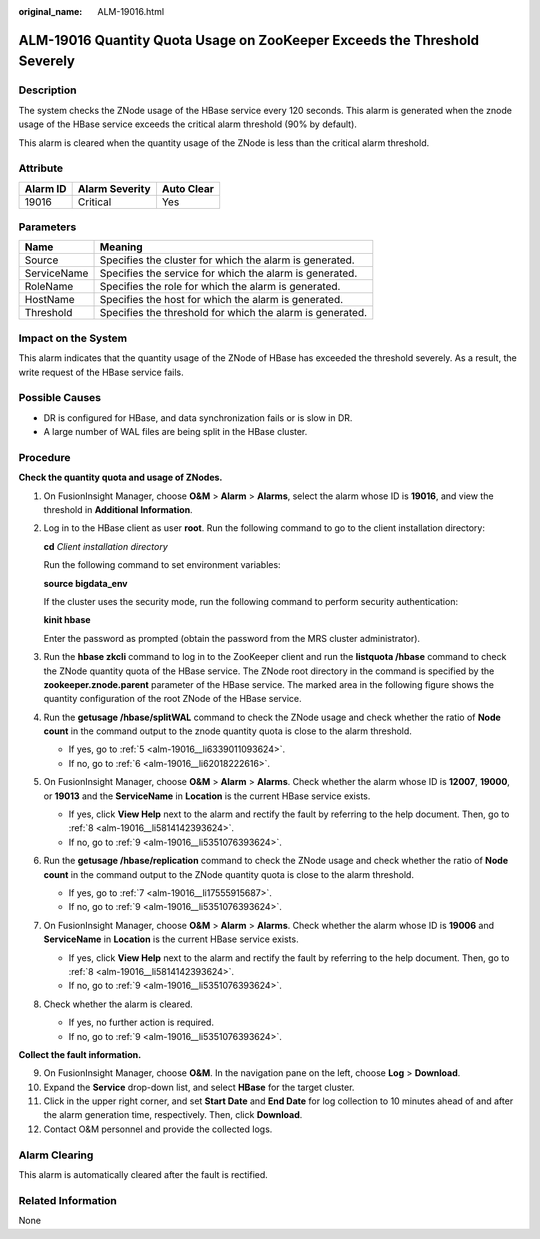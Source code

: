 :original_name: ALM-19016.html

.. _ALM-19016:

ALM-19016 Quantity Quota Usage on ZooKeeper Exceeds the Threshold Severely
==========================================================================

Description
-----------

The system checks the ZNode usage of the HBase service every 120 seconds. This alarm is generated when the znode usage of the HBase service exceeds the critical alarm threshold (90% by default).

This alarm is cleared when the quantity usage of the ZNode is less than the critical alarm threshold.

Attribute
---------

======== ============== ==========
Alarm ID Alarm Severity Auto Clear
======== ============== ==========
19016    Critical       Yes
======== ============== ==========

Parameters
----------

=========== =========================================================
Name        Meaning
=========== =========================================================
Source      Specifies the cluster for which the alarm is generated.
ServiceName Specifies the service for which the alarm is generated.
RoleName    Specifies the role for which the alarm is generated.
HostName    Specifies the host for which the alarm is generated.
Threshold   Specifies the threshold for which the alarm is generated.
=========== =========================================================

Impact on the System
--------------------

This alarm indicates that the quantity usage of the ZNode of HBase has exceeded the threshold severely. As a result, the write request of the HBase service fails.

Possible Causes
---------------

-  DR is configured for HBase, and data synchronization fails or is slow in DR.
-  A large number of WAL files are being split in the HBase cluster.

Procedure
---------

**Check the quantity quota and usage of ZNodes.**

#. On FusionInsight Manager, choose **O&M** > **Alarm** > **Alarms**, select the alarm whose ID is **19016**, and view the threshold in **Additional Information**.

#. Log in to the HBase client as user **root**. Run the following command to go to the client installation directory:

   **cd** *Client installation directory*

   Run the following command to set environment variables:

   **source bigdata_env**

   If the cluster uses the security mode, run the following command to perform security authentication:

   **kinit hbase**

   Enter the password as prompted (obtain the password from the MRS cluster administrator).

#. Run the **hbase zkcli** command to log in to the ZooKeeper client and run the **listquota /hbase** command to check the ZNode quantity quota of the HBase service. The ZNode root directory in the command is specified by the **zookeeper.znode.parent** parameter of the HBase service. The marked area in the following figure shows the quantity configuration of the root ZNode of the HBase service.

   |image1|

#. Run the **getusage /hbase/splitWAL** command to check the ZNode usage and check whether the ratio of **Node count** in the command output to the znode quantity quota is close to the alarm threshold.

   -  If yes, go to :ref:`5 <alm-19016__li6339011093624>`.
   -  If no, go to :ref:`6 <alm-19016__li62018222616>`.

#. .. _alm-19016__li6339011093624:

   On FusionInsight Manager, choose **O&M** > **Alarm** > **Alarms**. Check whether the alarm whose ID is **12007**, **19000**, or **19013** and the **ServiceName** in **Location** is the current HBase service exists.

   -  If yes, click **View Help** next to the alarm and rectify the fault by referring to the help document. Then, go to :ref:`8 <alm-19016__li5814142393624>`.
   -  If no, go to :ref:`9 <alm-19016__li5351076393624>`.

#. .. _alm-19016__li62018222616:

   Run the **getusage /hbase/replication** command to check the ZNode usage and check whether the ratio of **Node count** in the command output to the ZNode quantity quota is close to the alarm threshold.

   -  If yes, go to :ref:`7 <alm-19016__li17555915687>`.
   -  If no, go to :ref:`9 <alm-19016__li5351076393624>`.

#. .. _alm-19016__li17555915687:

   On FusionInsight Manager, choose **O&M** > **Alarm** > **Alarms**. Check whether the alarm whose ID is **19006** and **ServiceName** in **Location** is the current HBase service exists.

   -  If yes, click **View Help** next to the alarm and rectify the fault by referring to the help document. Then, go to :ref:`8 <alm-19016__li5814142393624>`.
   -  If no, go to :ref:`9 <alm-19016__li5351076393624>`.

#. .. _alm-19016__li5814142393624:

   Check whether the alarm is cleared.

   -  If yes, no further action is required.
   -  If no, go to :ref:`9 <alm-19016__li5351076393624>`.

**Collect the fault information.**

9.  .. _alm-19016__li5351076393624:

    On FusionInsight Manager, choose **O&M**. In the navigation pane on the left, choose **Log** > **Download**.

10. Expand the **Service** drop-down list, and select **HBase** for the target cluster.

11. Click |image2| in the upper right corner, and set **Start Date** and **End Date** for log collection to 10 minutes ahead of and after the alarm generation time, respectively. Then, click **Download**.

12. Contact O&M personnel and provide the collected logs.

Alarm Clearing
--------------

This alarm is automatically cleared after the fault is rectified.

Related Information
-------------------

None

.. |image1| image:: /_static/images/en-us_image_0000001532927362.png
.. |image2| image:: /_static/images/en-us_image_0000001532767426.png
